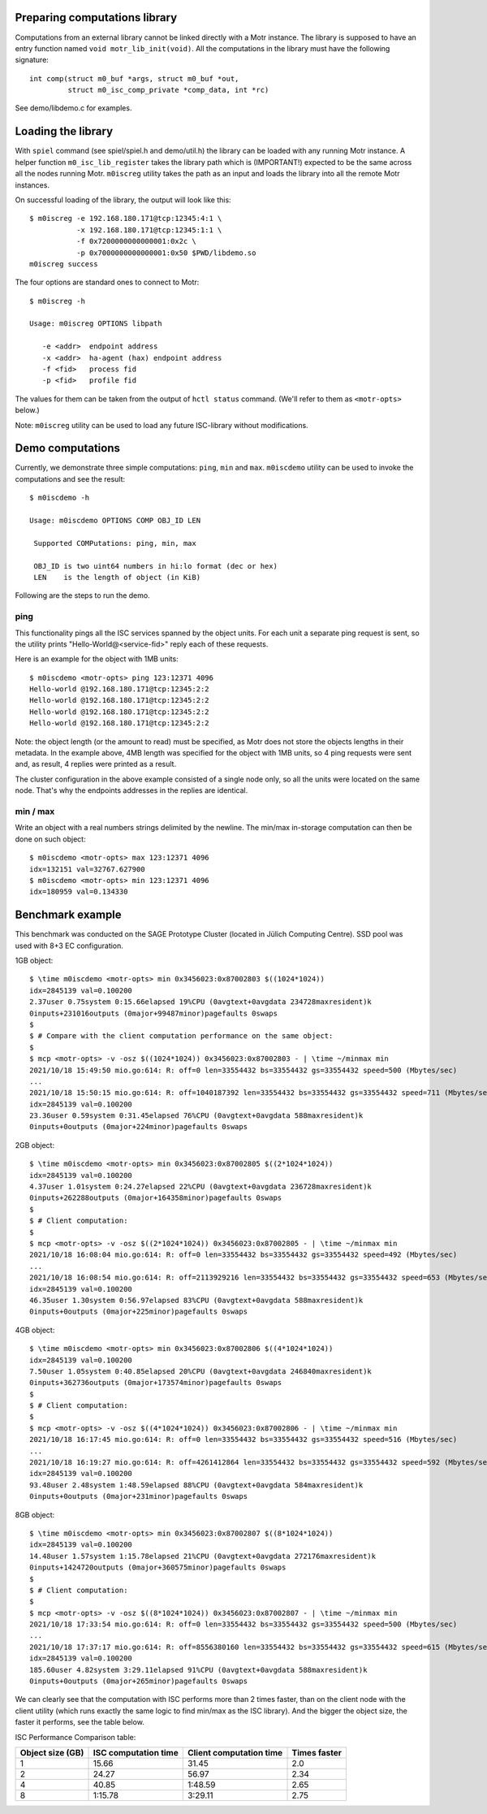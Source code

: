 Preparing computations library
==============================

Computations from an external library cannot be linked directly with
a Motr instance. The library is supposed to have an entry function named
``void motr_lib_init(void)``. All the computations in the library must
have the following signature::

  int comp(struct m0_buf *args, struct m0_buf *out,
           struct m0_isc_comp_private *comp_data, int *rc)

See demo/libdemo.c for examples.

Loading the library
===================

With ``spiel`` command (see spiel/spiel.h and demo/util.h) the library
can be loaded with any running Motr instance. A helper function
``m0_isc_lib_register`` takes the library path which is (IMPORTANT!)
expected to be the same across all the nodes running Motr.
``m0iscreg`` utility takes the path as an input and loads the library
into all the remote Motr instances.

On successful loading of the library, the output will look like this::

  $ m0iscreg -e 192.168.180.171@tcp:12345:4:1 \
             -x 192.168.180.171@tcp:12345:1:1 \
             -f 0x7200000000000001:0x2c \
             -p 0x7000000000000001:0x50 $PWD/libdemo.so
  m0iscreg success

The four options are standard ones to connect to Motr::

  $ m0iscreg -h

  Usage: m0iscreg OPTIONS libpath

     -e <addr>  endpoint address
     -x <addr>  ha-agent (hax) endpoint address
     -f <fid>   process fid
     -p <fid>   profile fid

The values for them can be taken from the output of ``hctl status``
command. (We'll refer to them as ``<motr-opts>`` below.)

Note: ``m0iscreg`` utility can be used to load any future ISC-library
without modifications.

Demo computations
=================

Currently, we demonstrate three simple computations: ``ping``, ``min`` and
``max``. ``m0iscdemo`` utility can be used to invoke the computations and
see the result::

  $ m0iscdemo -h

  Usage: m0iscdemo OPTIONS COMP OBJ_ID LEN

   Supported COMPutations: ping, min, max

   OBJ_ID is two uint64 numbers in hi:lo format (dec or hex)
   LEN    is the length of object (in KiB)

Following are the steps to run the demo.

ping
----

This functionality pings all the ISC services spanned by the object units.
For each unit a separate ping request is sent, so the utility prints
"Hello-World@<service-fid>" reply each of these requests.

Here is an example for the object with 1MB units::

  $ m0iscdemo <motr-opts> ping 123:12371 4096
  Hello-world @192.168.180.171@tcp:12345:2:2
  Hello-world @192.168.180.171@tcp:12345:2:2
  Hello-world @192.168.180.171@tcp:12345:2:2
  Hello-world @192.168.180.171@tcp:12345:2:2

Note: the object length (or the amount to read) must be specified, as Motr
does not store the objects lengths in their metadata. In the example above,
4MB length was specified for the object with 1MB units, so 4 ping requests
were sent and, as result, 4 replies were printed as a result.

The cluster configuration in the above example consisted of a single node
only, so all the units were located on the same node. That's why the
endpoints addresses in the replies are identical.

min / max
---------

Write an object with a real numbers strings delimited by the newline.
The min/max in-storage computation can then be done on such object::

  $ m0iscdemo <motr-opts> max 123:12371 4096
  idx=132151 val=32767.627900
  $ m0iscdemo <motr-opts> min 123:12371 4096
  idx=180959 val=0.134330

Benchmark example
=================

This benchmark was conducted on the SAGE Prototype Cluster (located in
Jülich Computing Centre). SSD pool was used with 8+3 EC configuration.

1GB object::

  $ \time m0iscdemo <motr-opts> min 0x3456023:0x87002803 $((1024*1024))
  idx=2845139 val=0.100200
  2.37user 0.75system 0:15.66elapsed 19%CPU (0avgtext+0avgdata 234728maxresident)k
  0inputs+231016outputs (0major+99487minor)pagefaults 0swaps
  $
  $ # Compare with the client computation performance on the same object:
  $
  $ mcp <motr-opts> -v -osz $((1024*1024)) 0x3456023:0x87002803 - | \time ~/minmax min
  2021/10/18 15:49:50 mio.go:614: R: off=0 len=33554432 bs=33554432 gs=33554432 speed=500 (Mbytes/sec)
  ...
  2021/10/18 15:50:15 mio.go:614: R: off=1040187392 len=33554432 bs=33554432 gs=33554432 speed=711 (Mbytes/sec)
  idx=2845139 val=0.100200
  23.36user 0.59system 0:31.45elapsed 76%CPU (0avgtext+0avgdata 588maxresident)k
  0inputs+0outputs (0major+224minor)pagefaults 0swaps

2GB object::

  $ \time m0iscdemo <motr-opts> min 0x3456023:0x87002805 $((2*1024*1024))
  idx=2845139 val=0.100200
  4.37user 1.01system 0:24.27elapsed 22%CPU (0avgtext+0avgdata 236728maxresident)k
  0inputs+262288outputs (0major+164358minor)pagefaults 0swaps
  $
  $ # Client computation:
  $
  $ mcp <motr-opts> -v -osz $((2*1024*1024)) 0x3456023:0x87002805 - | \time ~/minmax min
  2021/10/18 16:08:04 mio.go:614: R: off=0 len=33554432 bs=33554432 gs=33554432 speed=492 (Mbytes/sec)
  ...
  2021/10/18 16:08:54 mio.go:614: R: off=2113929216 len=33554432 bs=33554432 gs=33554432 speed=653 (Mbytes/sec)
  idx=2845139 val=0.100200
  46.35user 1.30system 0:56.97elapsed 83%CPU (0avgtext+0avgdata 588maxresident)k
  0inputs+0outputs (0major+225minor)pagefaults 0swaps

4GB object::

  $ \time m0iscdemo <motr-opts> min 0x3456023:0x87002806 $((4*1024*1024))
  idx=2845139 val=0.100200
  7.50user 1.05system 0:40.85elapsed 20%CPU (0avgtext+0avgdata 246840maxresident)k
  0inputs+362736outputs (0major+173574minor)pagefaults 0swaps
  $
  $ # Client computation:
  $
  $ mcp <motr-opts> -v -osz $((4*1024*1024)) 0x3456023:0x87002806 - | \time ~/minmax min
  2021/10/18 16:17:45 mio.go:614: R: off=0 len=33554432 bs=33554432 gs=33554432 speed=516 (Mbytes/sec)
  ...
  2021/10/18 16:19:27 mio.go:614: R: off=4261412864 len=33554432 bs=33554432 gs=33554432 speed=592 (Mbytes/sec)
  idx=2845139 val=0.100200
  93.48user 2.48system 1:48.59elapsed 88%CPU (0avgtext+0avgdata 584maxresident)k
  0inputs+0outputs (0major+231minor)pagefaults 0swaps

8GB object::

  $ \time m0iscdemo <motr-opts> min 0x3456023:0x87002807 $((8*1024*1024))
  idx=2845139 val=0.100200
  14.48user 1.57system 1:15.78elapsed 21%CPU (0avgtext+0avgdata 272176maxresident)k
  0inputs+1424720outputs (0major+360575minor)pagefaults 0swaps
  $
  $ # Client computation:
  $
  $ mcp <motr-opts> -v -osz $((8*1024*1024)) 0x3456023:0x87002807 - | \time ~/minmax min
  2021/10/18 17:33:54 mio.go:614: R: off=0 len=33554432 bs=33554432 gs=33554432 speed=500 (Mbytes/sec)
  ...
  2021/10/18 17:37:17 mio.go:614: R: off=8556380160 len=33554432 bs=33554432 gs=33554432 speed=615 (Mbytes/sec)
  idx=2845139 val=0.100200
  185.60user 4.82system 3:29.11elapsed 91%CPU (0avgtext+0avgdata 588maxresident)k
  0inputs+0outputs (0major+265minor)pagefaults 0swaps


We can clearly see that the computation with ISC performs more than 2 times faster,
than on the client node with the client utility (which runs exactly the same logic
to find min/max as the ISC library). And the bigger the object size, the faster it
performs, see the table below.

ISC Performance Comparison table:

+------------------+----------------------+-------------------------+--------------+
| Object size (GB) | ISC computation time | Client computation time | Times faster |
+==================+======================+=========================+==============+
|               1  |                15.66 |                   31.45 |         2.0  |
+------------------+----------------------+-------------------------+--------------+
|               2  |                24.27 |                   56.97 |         2.34 |
+------------------+----------------------+-------------------------+--------------+
|               4  |                40.85 |                 1:48.59 |         2.65 |
+------------------+----------------------+-------------------------+--------------+
|               8  |              1:15.78 |                 3:29.11 |         2.75 |
+------------------+----------------------+-------------------------+--------------+
